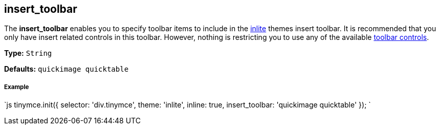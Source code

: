 == insert_toolbar

The *insert_toolbar* enables you to specify toolbar items to include in the link:{baseurl}/themes/inlite[inlite] themes insert toolbar. It is recommended that you only have insert related controls in this toolbar. However, nothing is restricting you to use any of the available link:{baseurl}/advanced/editor-control-identifiers/#toolbarcontrols[toolbar controls].

*Type:* `String`

*Defaults:* `quickimage quicktable`

[discrete]
===== Example

`js
tinymce.init({
  selector: 'div.tinymce',
  theme: 'inlite',
  inline: true,
  insert_toolbar: 'quickimage quicktable'
});
`
